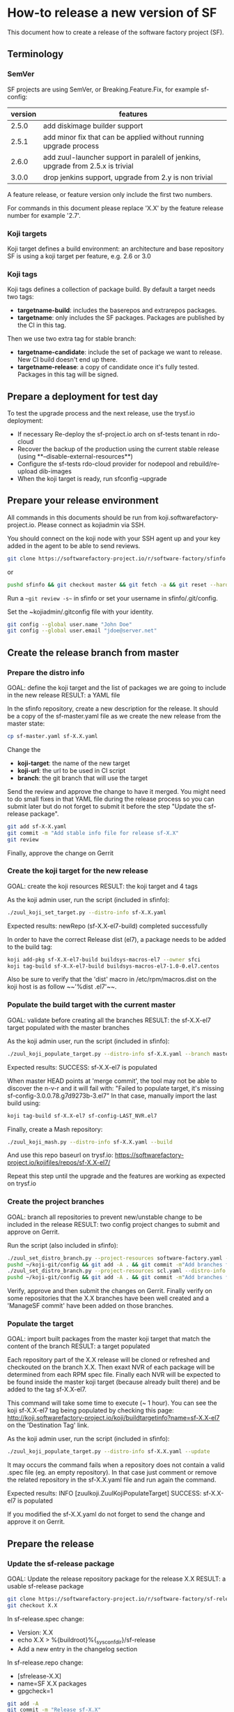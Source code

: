 #+BEGIN_COMMENT
To render the doc for a release
sf_current='2.7'
sf_release='3.0'
sed -e "s/Y.Y/$sf_current/" -e "s/X.X/$sf_release/" create-release.org > create-release-${sf_release}.org
#+END_COMMENT

* How-to release a new version of SF

This document how to create a release of the software factory project (SF).

** Terminology
*** SemVer

SF projects are using SemVer, or Breaking.Feature.Fix, for example sf-config:

| version | features                                                                        |
|---------+---------------------------------------------------------------------------------|
|   2.5.0 | add diskimage builder support                                                   |
|   2.5.1 | add minor fix that can be applied without running upgrade process               |
|   2.6.0 | add zuul-launcher support in paralell of jenkins, upgrade from 2.5.x is trivial |
|   3.0.0 | drop jenkins support, upgrade from 2.y is non trivial                           |

A feature release, or feature version only include the first two numbers.

For commands in this document please replace 'X.X' by the feature release number for
example '2.7'.

*** Koji targets

Koji target defines a build environment: an architecture and base repository
SF is using a koji target per feature, e.g. 2.6 or 3.0

*** Koji tags

Koji tags defines a collection of package build. By default a target needs two tags:
  - *targetname-build*: includes the baserepos and extrarepos packages.
  - *targetname*: only includes the SF packages. Packages are published by the CI in this tag.

Then we use two extra tag for stable branch:

  - *targetname-candidate*: include the set of package we want to release. New CI build doesn't end up there.
  - *targetname-release*: a copy of candidate once it's fully tested. Packages in this tag will be signed.

** Prepare a deployment for test day
To test the upgrade process and the next release, use the trysf.io deployment:
- If necessary Re-deploy the sf-project.io arch on sf-tests tenant in rdo-cloud
- Recover the backup of the production using the current stable release (using **--disable-external-resources**)
- Configure the sf-tests rdo-cloud provider for nodepool and rebuild/re-upload dib-images
- When the koji target is ready, run sfconfig --upgrade

** Prepare your release environment

All commands in this documents should be run from koji.softwarefactory-project.io.
Please connect as kojiadmin via SSH.

You should connect on the koji node with your SSH agent up and your key added in the agent to
be able to send reviews.

#+BEGIN_SRC bash
git clone https://softwarefactory-project.io/r/software-factory/sfinfo
#+END_SRC
or
#+BEGIN_SRC bash
pushd sfinfo && git checkout master && git fetch -a && git reset --hard origin/master
#+END_SRC

Run a ~~git review -s~~ in sfinfo or set your username in sfinfo/.git/config.

Set the ~kojiadmin/.gitconfig file with your identity.

#+BEGIN_SRC bash
git config --global user.name "John Doe"
git config --global user.email "jdoe@server.net"
#+END_SRC

** Create the release branch from master
*** Prepare the distro info

GOAL: define the koji target and the list of packages we are going to include in the new release
RESULT: a YAML file

In the sfinfo repository, create a new description for the release. It should be
a copy of the sf-master.yaml file as we create the new release from the master state:

#+BEGIN_SRC bash
cp sf-master.yaml sf-X.X.yaml
#+END_SRC

Change the
 - *koji-target*: the name of the new target
 - *koji-url*: the url to be used in CI script
 - *branch*: the git branch that will use the target

Send the review and approve the change to have it merged. You might need to do small
fixes in that YAML file during the release process so you can submit later but do not forget
to submit it before the step "Update the sf-release package".

#+BEGIN_SRC bash
git add sf-X-X.yaml
git commit -m "Add stable info file for release sf-X.X"
git review
#+END_SRC

Finally, approve the change on Gerrit

*** Create the koji target for the new release

GOAL: create the koji resources
RESULT: the koji target and 4 tags

As the koji admin user, run the script (included in sfinfo):

#+BEGIN_SRC bash
./zuul_koji_set_target.py --distro-info sf-X.X.yaml
#+END_SRC

Expected results: newRepo (sf-X.X-el7-build) completed successfully

In order to have the correct Release dist (el7), a package needs to be added to the build tag:

#+BEGIN_SRC bash
koji add-pkg sf-X.X-el7-build buildsys-macros-el7 --owner sfci
koji tag-build sf-X.X-el7-build buildsys-macros-el7-1.0-0.el7.centos
#+END_SRC

Also be sure to verify that the 'dist' macro in /etc/rpm/macros.dist on the koji host is as follow
~~'%dist .el7'~~.

*** Populate the build target with the current master

GOAL: validate before creating all the branches
RESULT: the sf-X.X-el7 target populated with the master branches

As the koji admin user, run the script (included in sfinfo):

#+BEGIN_SRC bash
./zuul_koji_populate_target.py --distro-info sf-X.X.yaml --branch master
#+END_SRC

Expected results: SUCCESS: sf-X.X-el7 is populated

When master HEAD points at 'merge commit', the tool may not be able to discover
the n-v-r and it will fail with:
"Failed to populate target, it's missing sf-config-3.0.0.78.g7d9273b-3.el7"
In that case, manually import the last build using:
#+BEGIN_SRC bash
koji tag-build sf-X.X-el7 sf-config-LAST_NVR.el7
#+END_SRC

Finally, create a Mash repository:
#+BEGIN_SRC bash
./zuul_koji_mash.py --distro-info sf-X.X.yaml --build
#+END_SRC
And use this repo baseurl on trysf.io:
https://softwarefactory-project.io/kojifiles/repos/sf-X.X-el7/

Repeat this step until the upgrade and the features are working as expected on
trysf.io

*** Create the project branches

GOAL: branch all repositories to prevent new/unstable change to be included in the release
RESULT: two config project changes to submit and approve on Gerrit.

Run the script (also included in sfinfo):

#+BEGIN_SRC bash
./zuul_set_distro_branch.py --project-resources software-factory.yaml --distro-info sf-X.X.yaml
pushd ~/koji-git/config && git add -A . && git commit -m"Add branches for sf-X.X" && git review && popd
./zuul_set_distro_branch.py --project-resources scl.yaml --distro-info sf-X.X.yaml
pushd ~/koji-git/config && git add -A . && git commit -m"Add branches for sf-X.X" && git review && popd
#+END_SRC


Verify, approve and then submit the changes on Gerrit. Finally verify on some repositories that
the X.X branches have been well created and a 'ManageSF commit' have been added on those branches.

*** Populate the target

GOAL: import built packages from the master koji target that match the content of the branch
RESULT: a target populated

Each repository part of the X.X release will be cloned or refreshed and checkouted on
the branch X.X. Then exaxt NVR of each package will be determined from each RPM spec file.
Finally each NVR will be expected to be found inside the master koji target (because
already built there) and be added to the tag sf-X.X-el7.

This command will take some time to execute (~ 1 hour). You can see the koji sf-X.X-el7 tag
being populated by checking this page: http://koji.softwarefactory-project.io/koji/buildtargetinfo?name=sf-X.X-el7
on the 'Destination Tag' link.

As the koji admin user, run the script (included in sfinfo):

#+BEGIN_SRC bash
./zuul_koji_populate_target.py --distro-info sf-X.X.yaml --update
#+END_SRC

It may occurs the command fails when a repository does not contain a
valid .spec file (eg. an empty repository). In that case just comment or remove the related
repository in the sf-X.X.yaml file and run again the command.

Expected results: INFO  [zuulkoji.ZuulKojiPopulateTarget] SUCCESS: sf-X.X-el7 is populated

If you modified the sf-X.X.yaml do not forget to send the change and approve it on Gerrit.

** Prepare the release
*** Update the sf-release package

GOAL: Update the release repository package for the release X.X
RESULT: a usable sf-release package

#+BEGIN_SRC bash
git clone https://softwarefactory-project.io/r/software-factory/sf-release
git checkout X.X
#+END_SRC

In sf-release.spec change:
- Version:        X.X
- echo X.X > %{buildroot}%{_sysconfdir}/sf-release
- Add a new entry in the changelog section

In sf-release.repo change:
- [sfrelease-X.X]
- name=SF X.X packages
- gpgcheck=1

#+BEGIN_SRC bash
git add -A
git commit -m "Release sf-X.X"
git review X.X
#+END_SRC

Make the change validate the CI then approve to submit the change on Gerrit.

*** Tag all the internal projects

GOAL: get real version number instead of -dev git describe
RESULT: all internal project are tagged and a corresponding package has been built
and published in the sf-X.X-el7 koji tag.

Internal "projects" (with the 'internal' flag in sf-X.X.yaml file) must be tagged if
needed (when the project was modified since the last tag). This will
result to package (NVR) with a clean version number. Please note that only
projects that have changed since the last X.X-1 release that must be tagged.

A job will be executed in the tag pipeline in order to build the SRPM then
submit it to Koji in the sf-master-el7 target. Indeed as explained below the tag must
be done on the HEAD^1 that is supposed to be a commit in common with the master
branch as we just branched the repository in a previous step.

Tag projects with relevant version number, for example managesf:

#+BEGIN_SRC bash
git review -s # to set the gerrit remote
git tag -l # to read the last tag number
git checkout origin/X.X
git tag -a -m "Z.Z.Z" Z.Z.Z HEAD^   # Z.Z.Z must be at least 'last tag' + 1
git push --tag gerrit
#+END_SRC

Note: do not tag the .gitreview change, use HEAD^ instead so that the tag applies
      to master branch too. If master and stable branch content are identical
      (minus the .gitreview update), then master tip can be tag instead.

Wait for zuul tag pipeline to finish.

*** Import newly tagged build to the stable X.X target

GOAL: first tag on the branch shall be shared with master and the branch, thus it has been published on master target
RESULT: import newly tagged build from master target to stable target

Internal "project" builds resulted in packages landed in the sf-master-el7
koji tag then we must run again zuul_koji_populate_target.py in order to add the
new builds to the sf-X.X-el7 koji tag.

As the koji admin user, run the script:

#+BEGIN_SRC bash
./zuul_koji_populate_target.py --update --internal --distro-info sf-X.X.yaml
#+END_SRC

Expected results: INFO  [zuulkoji.ZuulKojiPopulateTarget] SUCCESS: sf-X.X-el7 is populated

*** Populate the candidate target

GOAL: import all packages from the stable tag (sf-X.X-el7) to the candidate tag (sf-X.X-el7-candidate)
RESULT: a release candidate tag populated

As the koji admin user run the command below. Please note the command will take ~ 1 hour to execute.
You can follow the tag populate on that page: http://koji.softwarefactory-project.io/koji/tags
by clicking on sf-X.X-el7-candidate.

#+BEGIN_SRC bash
./zuul_koji_populate_target.py --distro-info sf-X.X.yaml --candidate
#+END_SRC

Then we create a "flat" RPM repository from the koji tag thank to the mash tool.

#+BEGIN_SRC bash
./zuul_koji_mash.py --distro-info sf-X.X.yaml
#+END_SRC

A working RPM repository is now available under: http://koji.softwarefactory-project.io/kojifiles/repos/sf-2.7-el7-candidate/
Note the Mash directory that contains the release candidate packages. The repodata directory
links to the packages from the Mash directory.

*** Try an installation of the candidate release

Start a fresh CentOS 7 VM. Then run the following commands:

#+BEGIN_SRC bash
sudo yum update -y
sudo yum install -y http://koji.softwarefactory-project.io/kojifiles/repos/sf-X.X-el7-candidate/Mash/sf-release-X.X.0-1.el7.noarch.rpm
sudo sed -i 's/-release/-candidate/' /etc/yum.repos.d/sf-release.repo
sudo sed -i 's/gpgcheck=1/gpgcheck=0'/ /etc/yum.repos.d/sf-release.repo
sudo yum install sf-config
sudo sfconfig
#+END_SRC

*** Send an annonce on softwarefactory-dev@redhat.com

Subject: Software Factory X.X RC available

Hello folks,

The release candidate of Software Factory X.X is available on our repository.
This is a beta version of the next Software Factory so DO NOT use it in production
or update a production deployment with the release candidate.

Fell free to test it; Any feedback is welcome.
If you find an issue then do not hesitate to report it on the issue tracker:
https://tree.taiga.io/project/morucci-software-factory/issues?q=&tags=software%20factory
or contact us on our IRC channel on Freenode, #softwarefactory.

Here is the process to deploy the RC on a fresh Centos 7 system:
$ sudo -i
# yum update -y
# yum install -y http://koji.softwarefactory-project.io/kojifiles/repos/sf-X.X-el7-candidate/Mash/sf-release-X.X.0-1.el7.noarch.rpm
# sed -i 's/-release/-candidate/' /etc/yum.repos.d/sf-release.repo
# sed -i 's/gpgcheck=1/gpgcheck=0'/ /etc/yum.repos.d/sf-release.repo
# yum install sf-config
# sfconfig

Software Factory X.X will be released once the RC is validated.

Best Regards,
The Software Factory team.

*** Create the release tag

GOAL: freeze the candidate tag
RESULT: a release tag

As the koji admin user, run:

#+BEGIN_SRC bash
koji clone-tag sf-X.X-el7-candidate sf-X.X-el7-release
#+END_SRC

*** Sign the release packages

As the kojiadmin user:

#+BEGIN_SRC bash
# Install key if needed
gpg --list-keys
gpg --import $signing_key_path
cat ~/.rpmmacros
echo "%_gpg_name release@softwarefactory-project.io" > ~/.rpmmacros
#+END_SRC

You'll need the key pass phrase.

#+BEGIN_SRC bash
zuul_koji_sign_release.py --distro-info sf-X.X.yaml
#+END_SRC

Then execute the commands listed by the command.

*** Create the release repository

#+BEGIN_SRC bash
./zuul_koji_mash.py --distro-info sf-X.X.yaml --release
#+END_SRC

** Update a release

GOAL: update the release with new changes
RESULT: an updated repository

If/when bugs are fixed or unbreaking features in master are backported to the release X.X branch
you'll need to update the release candidate then update the release koji tag and Mash repo.

If changes occured on some internal (internal flag in sf-X.X.yaml) sources like managesf then
you need to git tag the source (so a commit from the X.X git branch of the source). As usual
a Zuul will run and populate the koji tag sf-X.X-el7.

To compare the package list between the master tag and the X.X tag:

#+BEGIN_SRC bash
./zuul_koji_compare_tag.py --distro-info sf-master.yaml sf-master-el7 sf-X.X-el7
#+END_SRC

To compare the package list between the release candidate tag and the sf-X.X-el7 tag:

#+BEGIN_SRC bash
./zuul_koji_compare_tag.py --distro-info sf-X.X.yaml sf-X.X-el7-candidate sf-X.X-el7
#+END_SRC

To update the release candidate, run:

#+BEGIN_SRC bash
./zuul_koji_populate_target.py --distro-info sf-X.X.yaml --candidate
./zuul_koji_mash.py --distro-info sf-X.X.yaml
#+END_SRC

You might need to do some test on the candidate before releasing the release update. When
you are OK then clone the candidate tag to the release tag.

#+BEGIN_SRC bash
koji clone-tag sf-X.X-el7-candidate sf-X.X-el7-release
#+END_SRC

Execute the 'Sign the release' process
#+BEGIN_SRC bash
./zuul_koji_mash.py --distro-info sf-X.X.yaml --release
#+END_SRC

** Finalise the release

*** Publish the release RPM

From the softwarefactory-project.io instance:

#+BEGIN_SRC bash
sudo curl -o /var/www/repos/sf-release-X.X.rpm https://softwarefactory-project.io/kojifiles/repos/sf-X.X-el7-release/Mash/sf-release-X.X.X-X.el7.noarch.rpm
#+END_SRC

*** Add the release to the website

In the www.softwarefactory-project.io repository:

- Add a new line to the table in website/content/pages/about.rst
- Extract the sf-docs package in website/content/docs/X.X
- Create a new page in website/content/pages/releases/X.X.rst

#+BEGIN_SRC rst
Software Factory X.X
####################

:date: 2018-MM-DD hh:mm
:modified: 2018-MM-DD hh:mm
:authors: SF
:status: hidden
:url: releases/X.X/
:save_as: releases/X.X/index.html

Prelude
-------

What is the big new feature/change?

Doc
---

Here_ is the documentation of the X.X release.

.. _Here: {filename}/docs/X.X/index.html

Release Notes
-------------

<insert package changelog in chronological order, e.g>
sf-config-X.X.X
~~~~~~~~~~~~~~~

managesf-X.X.X
~~~~~~~~~~~~~~

new packages
~~~~~~~~~~~~
<insert package list diff>


Digest
------

The packages are signed with this key: <insert release keyid>

<insert sf-release.rpm signature>
#+END_SRC

*** Generate changelog

For each internal package, with reno:

#+BEGIN_SRC bash
git clone https://softwarefactory-project.io/r/software-factory/sf-config
pushd sf-config
git fetch -a && git checkout X.X
python2-reno report releasenotes --no-show-source --earliest-version Y.Y
popd
#+END_SRC

Without reno, create a similar document using git log...


**** Fetch major changes you were able to detect since the last release

https://softwarefactory-project.io/repoxplorer/project.html?pid=Software-Factory&dfrom=07%2F19%2F2017

Add changelog for other packages to the release page

**** Check the list of packages changed since the last release

On the koji node as the kojiadmin user:

#+BEGIN_SRC bash
# Replace Y.Y with the previous version number
./zuul_koji_compare_tag.py --distro sf-master.yaml sf-Y.Y-el7-release sf-X.X-el7-release
#+END_SRC

Add package list to the release page

*** Send announce

Subject: SF-X.X has been released!

Here is the template to fill and send the Release anounce on softwarefactory-dev@redhat.com.

Hello everyone,

We are pleased to announce the release of the X.X version of Software
Factory: http://www.softwarefactory-project.io/releases/X.X

<copy content of the website page>

Best regards,
The Software Factory Team

*** Update SF jobs

Branch the sf-ci project

#+BEGIN_SRC bash
git clone https://softwarefactory-project.io/r/config
pushd config
# Create a branch for sf-ci
popd
#+END_SRC

Update the jobs
#+BEGIN_SRC bash
git clone https://softwarefactory-project.io/sf-ci
pushd sf-ci
edit .zuul.yaml # change sf_version variable in upgrade job
git commit -m "sf-ci-upgrade: update stable version"
git review
#+END_SRC
